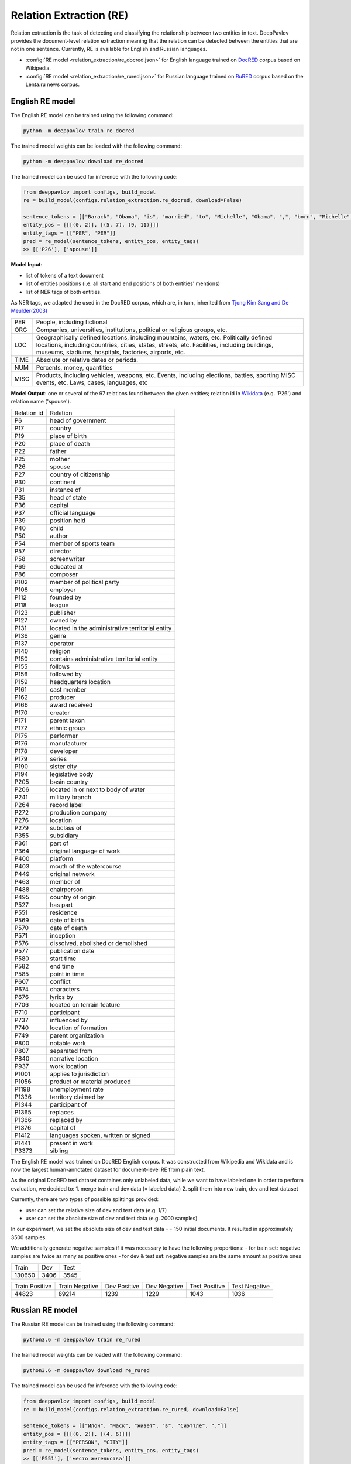Relation Extraction (RE)
==============================

Relation extraction is the task of detecting and classifying the relationship between two entities in text.
DeepPavlov provides the document-level relation extraction meaning that the relation can be detected between the entities that are not in one sentence.
Currently, RE is available for English and Russian languages.

- :config:`RE model <relation_extraction/re_docred.json>` for English language trained on `DocRED <https://www.aclweb.org/anthology/|P19-1074/>`__ corpus based on Wikipedia.
- :config:`RE model <relation_extraction/re_rured.json>` for Russian language trained on `RuRED <http://www.dialog-21.ru/media/5093/gordeevdiplusetal-031.pdf>`__ corpus based on the Lenta.ru news corpus.

English RE model
----------------------------

The English RE model can be trained using the following command:

.. code:: bash

    python -m deeppavlov train re_docred

The trained model weights can be loaded with the following command:

.. code:: bash

    python -m deeppavlov download re_docred

The trained model can be used for inference with the following code:

.. code:: python

    from deeppavlov import configs, build_model
    re = build_model(configs.relation_extraction.re_docred, download=False)

    sentence_tokens = [["Barack", "Obama", "is", "married", "to", "Michelle", "Obama", ",", "born", "Michelle", "Robinson", "."]]
    entity_pos = [[[(0, 2)], [(5, 7), (9, 11)]]]
    entity_tags = [["PER", "PER"]]
    pred = re_model(sentence_tokens, entity_pos, entity_tags)
    >> [['P26'], ['spouse']]

**Model Input**:

- list of tokens of a text document
- list of entities positions (i.e. all start and end positions of both entities' mentions)
- list of NER tags of both entities.

As NER tags, we adapted the used in the DocRED corpus, which are, in turn, inherited from `Tjong Kim Sang and De Meulder(2003) <https://aclanthology.org/W03-0419/>`__

.. raw:: html

   <details>
   <summary><a>The whole list of 6 English NER tags</a></summary>

+-------+------------------------------------------------------------------------------------------------+
|PER    | People, including fictional                                                                    |
+-------+------------------------------------------------------------------------------------------------+
|ORG    | Companies, universities, institutions, political or religious groups, etc.                     |
+-------+------------------------------------------------------------------------------------------------+
|LOC    | Geographically defined locations, including mountains, waters, etc.                            |
|       | Politically defined locations, including countries, cities, states, streets, etc.              |
|       | Facilities, including buildings, museums, stadiums, hospitals, factories, airports, etc.       |
+-------+------------------------------------------------------------------------------------------------+
|TIME   | Absolute or relative dates or periods.                                                         |
+-------+------------------------------------------------------------------------------------------------+
|NUM    | Percents, money, quantities                                                                    |
+-------+------------------------------------------------------------------------------------------------+
|MISC   | Products, including vehicles, weapons, etc.                                                    |
|       | Events, including elections, battles, sporting MISC events, etc. Laws, cases, languages, etc   |
+-------+------------------------------------------------------------------------------------------------+

.. raw:: html

   </details>


**Model Output**: one or several of the 97 relations found between the given entities; relation id in `Wikidata <https://www.wikidata.org/wiki/Wikidata:Main_Page>`__ (e.g. 'P26') and relation name ('spouse').

.. raw:: html

   <details>
   <summary><a>The whole list of English relation</a></summary>

+----------------+-----------------------------------------------------+
|Relation id     |  Relation                                           |
+----------------+-----------------------------------------------------+
|P6              |  head of government                                 |
+----------------+-----------------------------------------------------+
|P17             |  country                                            |
+----------------+-----------------------------------------------------+
|P19             |  place of birth                                     |
+----------------+-----------------------------------------------------+
|P20             |  place of death                                     |
+----------------+-----------------------------------------------------+
|P22             |  father                                             |
+----------------+-----------------------------------------------------+
|P25             |  mother                                             |
+----------------+-----------------------------------------------------+
|P26             |  spouse                                             |
+----------------+-----------------------------------------------------+
|P27             |  country of citizenship                             |
+----------------+-----------------------------------------------------+
|P30             |  continent                                          |
+----------------+-----------------------------------------------------+
|P31             |  instance of                                        |
+----------------+-----------------------------------------------------+
|P35             |  head of state                                      |
+----------------+-----------------------------------------------------+
|P36             |  capital                                            |
+----------------+-----------------------------------------------------+
|P37             |  official language                                  |
+----------------+-----------------------------------------------------+
|P39             |  position held                                      |
+----------------+-----------------------------------------------------+
|P40             |  child                                              |
+----------------+-----------------------------------------------------+
|P50             |  author                                             |
+----------------+-----------------------------------------------------+
|P54             |  member of sports team                              |
+----------------+-----------------------------------------------------+
|P57             |  director                                           |
+----------------+-----------------------------------------------------+
|P58             |  screenwriter                                       |
+----------------+-----------------------------------------------------+
|P69             |  educated at                                        |
+----------------+-----------------------------------------------------+
|P86             |  composer                                           |
+----------------+-----------------------------------------------------+
|P102            |  member of political party                          |
+----------------+-----------------------------------------------------+
|P108            |  employer                                           |
+----------------+-----------------------------------------------------+
|P112            |  founded by                                         |
+----------------+-----------------------------------------------------+
|P118            |  league                                             |
+----------------+-----------------------------------------------------+
|P123            |  publisher                                          |
+----------------+-----------------------------------------------------+
|P127            |  owned by                                           |
+----------------+-----------------------------------------------------+
|P131            |  located in the administrative territorial entity   |
+----------------+-----------------------------------------------------+
|P136            |  genre                                              |
+----------------+-----------------------------------------------------+
|P137            |  operator                                           |
+----------------+-----------------------------------------------------+
|P140            |  religion                                           |
+----------------+-----------------------------------------------------+
|P150            |  contains administrative territorial entity         |
+----------------+-----------------------------------------------------+
|P155            |  follows                                            |
+----------------+-----------------------------------------------------+
|P156            |  followed by                                        |
+----------------+-----------------------------------------------------+
|P159            |  headquarters location                              |
+----------------+-----------------------------------------------------+
|P161            |  cast member                                        |
+----------------+-----------------------------------------------------+
|P162            |  producer                                           |
+----------------+-----------------------------------------------------+
|P166            |  award received                                     |
+----------------+-----------------------------------------------------+
|P170            |  creator                                            |
+----------------+-----------------------------------------------------+
|P171            |  parent taxon                                       |
+----------------+-----------------------------------------------------+
|P172            |  ethnic group                                       |
+----------------+-----------------------------------------------------+
|P175            |  performer                                          |
+----------------+-----------------------------------------------------+
|P176            |  manufacturer                                       |
+----------------+-----------------------------------------------------+
|P178            |  developer                                          |
+----------------+-----------------------------------------------------+
|P179            |  series                                             |
+----------------+-----------------------------------------------------+
|P190            |  sister city                                        |
+----------------+-----------------------------------------------------+
|P194            |  legislative body                                   |
+----------------+-----------------------------------------------------+
|P205            |  basin country                                      |
+----------------+-----------------------------------------------------+
|P206            |  located in or next to body of water                |
+----------------+-----------------------------------------------------+
|P241            |  military branch                                    |
+----------------+-----------------------------------------------------+
|P264            |  record label                                       |
+----------------+-----------------------------------------------------+
|P272            |  production company                                 |
+----------------+-----------------------------------------------------+
|P276            |  location                                           |
+----------------+-----------------------------------------------------+
|P279            |  subclass of                                        |
+----------------+-----------------------------------------------------+
|P355            |  subsidiary                                         |
+----------------+-----------------------------------------------------+
|P361            |  part of                                            |
+----------------+-----------------------------------------------------+
|P364            |  original language of work                          |
+----------------+-----------------------------------------------------+
|P400            |  platform                                           |
+----------------+-----------------------------------------------------+
|P403            |  mouth of the watercourse                           |
+----------------+-----------------------------------------------------+
|P449            |  original network                                   |
+----------------+-----------------------------------------------------+
|P463            |  member of                                          |
+----------------+-----------------------------------------------------+
|P488            |  chairperson                                        |
+----------------+-----------------------------------------------------+
|P495            |  country of origin                                  |
+----------------+-----------------------------------------------------+
|P527            |  has part                                           |
+----------------+-----------------------------------------------------+
|P551            |  residence                                          |
+----------------+-----------------------------------------------------+
|P569            |  date of birth                                      |
+----------------+-----------------------------------------------------+
|P570            |  date of death                                      |
+----------------+-----------------------------------------------------+
|P571            |  inception                                          |
+----------------+-----------------------------------------------------+
|P576            |  dissolved, abolished or demolished                 |
+----------------+-----------------------------------------------------+
|P577            |  publication date                                   |
+----------------+-----------------------------------------------------+
|P580            |  start time                                         |
+----------------+-----------------------------------------------------+
|P582            |  end time                                           |
+----------------+-----------------------------------------------------+
|P585            |  point in time                                      |
+----------------+-----------------------------------------------------+
|P607            |  conflict                                           |
+----------------+-----------------------------------------------------+
|P674            |  characters                                         |
+----------------+-----------------------------------------------------+
|P676            |  lyrics by                                          |
+----------------+-----------------------------------------------------+
|P706            |  located on terrain feature                         |
+----------------+-----------------------------------------------------+
|P710            |  participant                                        |
+----------------+-----------------------------------------------------+
|P737            |  influenced by                                      |
+----------------+-----------------------------------------------------+
|P740            |  location of formation                              |
+----------------+-----------------------------------------------------+
|P749            |  parent organization                                |
+----------------+-----------------------------------------------------+
|P800            |  notable work                                       |
+----------------+-----------------------------------------------------+
|P807            |  separated from                                     |
+----------------+-----------------------------------------------------+
|P840            |  narrative location                                 |
+----------------+-----------------------------------------------------+
|P937            |  work location                                      |
+----------------+-----------------------------------------------------+
|P1001           |  applies to jurisdiction                            |
+----------------+-----------------------------------------------------+
|P1056           |  product or material produced                       |
+----------------+-----------------------------------------------------+
|P1198           |  unemployment rate                                  |
+----------------+-----------------------------------------------------+
|P1336           |  territory claimed by                               |
+----------------+-----------------------------------------------------+
|P1344           |  participant of                                     |
+----------------+-----------------------------------------------------+
|P1365           |  replaces                                           |
+----------------+-----------------------------------------------------+
|P1366           |  replaced by                                        |
+----------------+-----------------------------------------------------+
|P1376           |  capital of                                         |
+----------------+-----------------------------------------------------+
|P1412           |  languages spoken, written or signed                |
+----------------+-----------------------------------------------------+
|P1441           |  present in work                                    |
+----------------+-----------------------------------------------------+
|P3373           |  sibling                                            |
+----------------+-----------------------------------------------------+

.. raw:: html

   </details>


.. raw:: html

   <details>
   <summary><a>Some details on DocRED corpus English RE model was trained on</a></summary>

The English RE model was trained on DocRED English corpus. It was constructed from Wikipedia and Wikidata and is now the largest human-annotated dataset for document-level RE from plain text.

As the original DocRED test dataset containes only unlabeled data, while we want to have labeled one in order to perform evaluation, we decided to:
1. merge train and dev data (= labeled data)
2. split them into new train, dev and test dataset

Currently, there are two types of possible splittings provided:

- user can set the relative size of dev and test data (e.g. 1/7)
- user can set the absolute size of dev and test data (e.g. 2000 samples)

In our experiment, we set the absolute size of dev and test data == 150 initial documents. It resulted in approximately 3500 samples.

We additionally generate negative samples if it was necessary to have the following proportions:
- for train set: negative samples are twice as many as positive ones
- for dev & test set: negative samples are the same amount as positive ones

+----------------+----------------+----------------+
| Train          | Dev            | Test           |
+----------------+----------------+----------------+
| 130650         | 3406           |3545            |
+----------------+----------------+----------------+

+----------------+----------------+----------------+----------------+----------------+----------------+
| Train Positive | Train Negative | Dev Positive   | Dev Negative   | Test Positive  | Test Negative  |
+----------------+----------------+----------------+----------------+----------------+----------------+
| 44823          | 89214          | 1239           | 1229           | 1043           | 1036           |
+----------------+----------------+----------------+----------------+----------------+----------------+

.. raw:: html

   </details>

Russian RE model
----------------------------

The Russian RE model can be trained using the following command:

.. code:: bash

    python3.6 -m deeppavlov train re_rured

The trained model weights can be loaded with the following command:

.. code:: bash

    python3.6 -m deeppavlov download re_rured

The trained model can be used for inference with the following code:

.. code:: python

    from deeppavlov import configs, build_model
    re = build_model(configs.relation_extraction.re_rured, download=False)

    sentence_tokens = [["Илон", "Маск", "живет", "в", "Сиэттле", "."]]
    entity_pos = [[[(0, 2)], [(4, 6)]]]
    entity_tags = [["PERSON", "CITY"]]
    pred = re_model(sentence_tokens, entity_pos, entity_tags)
    >> [['P551'], ['место жительства']]

**Model Input**:

- list of tokens of a text document
- list of entities positions (i.e. all start and end positions of both entities' mentions)
- list of NER tags of both entities.

.. raw:: html

   <details>
   <summary><a>Full list of 29 Russian NER tags</a></summary>

+-------------+------------------------+------------------------------------------------------------------------+
| NER tag     | Description                                                                                     |
+-------------+------------------------+------------------------------------------------------------------------+
| WORK_OF_ART | name of work of art                                                                             |
+-------------+------------------------+------------------------------------------------------------------------+
| NORP        | affiliation                                                                                     |
+-------------+------------------------+------------------------------------------------------------------------+
| GROUP       | unnamed groups of people and companies                                                          |
+-------------+------------------------+------------------------------------------------------------------------+
| LAW         | law name                                                                                        |
+-------------+------------------------+------------------------------------------------------------------------+
| NATIONALITY | names of nationalities                                                                          |
+-------------+------------------------+------------------------------------------------------------------------+
| EVENT       | event name                                                                                      |
+-------------+------------------------+------------------------------------------------------------------------+
| DATE        | date value                                                                                      |
+-------------+------------------------+------------------------------------------------------------------------+
| CURRENCY    | names of currencies                                                                             |
+-------------+------------------------+------------------------------------------------------------------------+
| GPE         | geo-political entity                                                                            |
+-------------+------------------------+------------------------------------------------------------------------+
| QUANTITY    | quantity value                                                                                  |
+-------------+------------------------+------------------------------------------------------------------------+
| FAMILY      | families as a whole                                                                             |
+-------------+------------------------+------------------------------------------------------------------------+
| ORDINAL     | ordinal value                                                                                   |
+-------------+------------------------+------------------------------------------------------------------------+
| RELIGION    | names of religions                                                                              |
+-------------+------------------------+------------------------------------------------------------------------+
| CITY        | Names of cities, towns, and villages                                                            |
+-------------+------------------------+------------------------------------------------------------------------+
| MONEY       | money name                                                                                      |
+-------------+------------------------+------------------------------------------------------------------------+
| AGE         | people's and object's ages                                                                      |
+-------------+------------------------+------------------------------------------------------------------------+
| LOCATION    | location name                                                                                   |
+-------------+------------------------+------------------------------------------------------------------------+
| PERCENT     | percent value                                                                                   |
+-------------+------------------------+------------------------------------------------------------------------+
| BOROUGH     | Names of sub-city entities                                                                      |
+-------------+------------------------+------------------------------------------------------------------------+
| PERSON      | person name                                                                                     |
+-------------+------------------------+------------------------------------------------------------------------+
| REGION      |  Names of sub-country entities                                                                  |
+-------------+------------------------+------------------------------------------------------------------------+
| COUNTRY     | Names of countries                                                                              |
+-------------+------------------------+------------------------------------------------------------------------+
| PROFESSION  | Professions and people of these professions.                                                    |
+-------------+------------------------+------------------------------------------------------------------------+
| ORGANIZATION| organization name                                                                               |
+-------------+------------------------+------------------------------------------------------------------------+
| FAC         | building name                                                                                   |
+-------------+------------------------+------------------------------------------------------------------------+
| CARDINAL    | cardinal value                                                                                  |
+-------------+------------------------+------------------------------------------------------------------------+
| PRODUCT     | product name                                                                                    |
+-------------+------------------------+------------------------------------------------------------------------+
| TIME        | time value                                                                                      |
+-------------+------------------------+------------------------------------------------------------------------+
| STREET      | street name                                                                                     |
+-------------+------------------------+------------------------------------------------------------------------+

.. raw:: html

   </details>

**Model Output**: one or several of the 30 relations found between the given entities; a Russian relation name (e.g. "участник") or an English one, if Russian one is unavailable, and, if applicable, its id in `Wikidata <https://www.wikidata.org/wiki/Wikidata:Main_Page>`__ (e.g. 'P710').

.. raw:: html

   <details>
   <summary><a>Full list of Russian relation</a></summary>

+----------------------------+-------------------+---------------------------------+
| Relation                   | Relation id       | Russian relation                |
+----------------------------+-------------------+---------------------------------+
| MEMBER                     | P710              | участник                        |
+----------------------------+-------------------+---------------------------------+
| WORKS_AS                   | P106              | род занятий                     |
+----------------------------+-------------------+---------------------------------+
| WORKPLACE                  |                   |                                 |
+----------------------------+-------------------+---------------------------------+
| OWNERSHIP                  | P1830             | владеет                         |
+----------------------------+-------------------+---------------------------------+
| SUBORDINATE_OF             | -                 | -                               |
+----------------------------+-------------------+---------------------------------+
| TAKES_PLACE_IN             | P276              | местонахождение                 |
+----------------------------+-------------------+---------------------------------+
| EVENT_TAKES_PART_IN        | P1344             | участвовал в                    |
+----------------------------+-------------------+---------------------------------+
| SELLS_TO                   | -                 | -                               |
+----------------------------+-------------------+---------------------------------+
| ALTERNATIVE_NAME           | -                 | -                               |
+----------------------------+-------------------+---------------------------------+
| HEADQUARTERED_IN           | P159              | расположение штаб-квартиры      |
+----------------------------+-------------------+---------------------------------+
| PRODUCES                   | P1056             | продукция                       |
+----------------------------+-------------------+---------------------------------+
| ABBREVIATION               | -                 | -                               |
+----------------------------+-------------------+---------------------------------+
| DATE_DEFUNCT_IN            | P576              | дата прекращения существования  |
+----------------------------+-------------------+---------------------------------+
| SUBEVENT_OF                | P361              | часть от                        |
+----------------------------+-------------------+---------------------------------+
| DATE_FOUNDED_IN            | P571              | дата основания/создания/возн-я  |
+----------------------------+-------------------+---------------------------------+
| DATE_TAKES_PLACE_ON        | P585              | момент времени                  |
+----------------------------+-------------------+---------------------------------+
| NUMBER_OF_EMPLOYEES_FIRED  | -                 | -                               |
+----------------------------+-------------------+---------------------------------+
| ORIGINS_FROM               | P495              | страна происхождения            |
+----------------------------+-------------------+---------------------------------+
| ACQUINTANCE_OF             | -                 | -                               |
+----------------------------+-------------------+---------------------------------+
| PARENT_OF                  | P40               | дети                            |
+----------------------------+-------------------+---------------------------------+
| ORGANIZES                  | P664              | организатор                     |
+----------------------------+-------------------+---------------------------------+
| FOUNDED_BY                 | P112              | основатель                      |
+----------------------------+-------------------+---------------------------------+
| PLACE_RESIDES_IN           | P551              | место жительства                |
+----------------------------+-------------------+---------------------------------+
| BORN_IN                    | P19               | место рождения                  |
+----------------------------+-------------------+---------------------------------+
| AGE_IS                     | -                 | -                               |
+----------------------------+-------------------+---------------------------------+
| RELATIVE                   | -                 | -                               |
+----------------------------+-------------------+---------------------------------+
| NUMBER_OF_EMPLOYEES        | P1128             | число сотрудников               |
+----------------------------+-------------------+---------------------------------+
| SIBLING                    | P3373             | брат/сестра                     |
+----------------------------+-------------------+---------------------------------+
| DATE_OF_BIRTH              | P569              | дата рождения                   |
+----------------------------+-------------------+---------------------------------+

.. raw:: html

   </details>

.. raw:: html

   <details>
   <summary><a>Some details on RuRED corpus Russian RE model was trained on</a></summary>

In case of RuRED we used the train, dev and test sets from the original RuRED setting. We additionally generate negative samples if it was necessary to have the following proportions:

- for train set: negative samples are twice as many as positive ones
- for dev & test set: negative samples are the same amount as positive ones

+---------------+---------------+----------------+
| Train         | Dev           | Test           |
+---------------+---------------+----------------+
| 12855         | 1076          |1072            |
+---------------+---------------+----------------+

+---------------+----------------+----------------+----------------+----------------+----------------+
| Train Positive| Train Negative | Dev Positive   | Dev Negative   | Test Positive  | Test Negative  |
+---------------+----------------+----------------+----------------+----------------+----------------+
| 4285          | 8570           | 538            | 538            | 536            | 536            |
+---------------+----------------+----------------+----------------+----------------+----------------+

.. raw:: html

   </details>


RE Model Architecture
-----------------------
We based our model on the `Adaptive Thresholding and Localized Context Pooling <https://arxiv.org/pdf/2010.11304.pdf>`__ model and used NER entity tags as additional input. Two core ideas of this model are:

- Adaptive Threshold

The usual global threshold for converting the RE classifier output probability to relation label is replaced with a learnable one. A new threshold class that learns an entities-dependent threshold value is introduced and learnt as all other classes. During prediction the positive classes (= relations that are hold in the sample indeed) are claimed to be the classes with higher logins that the TH class, while all others are negative ones.

- Localised Context Pooling

The embedding of each entity pair is enhanced with an additional local context embedding related to both entities. Such representation, which is attended to the relevant context in the document, is useful to decide the relation for exactly this entity pair. For incorporating the context information the attention heads are directly used.

